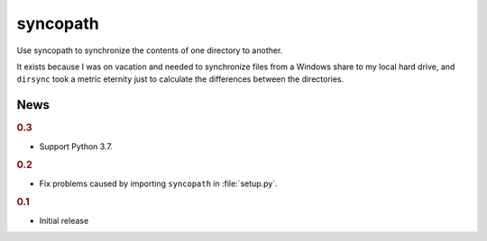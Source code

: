 syncopath
*********

Use syncopath to synchronize the contents of one directory to another.

It exists because I was on vacation and needed to synchronize files from a
Windows share to my local hard drive, and ``dirsync`` took a metric eternity
just to calculate the differences between the directories.


News
====

..  rubric:: 0.3

*   Support Python 3.7.


..  rubric:: 0.2

*   Fix problems caused by importing ``syncopath`` in :file:`setup.py`.


..  rubric:: 0.1

*   Initial release
